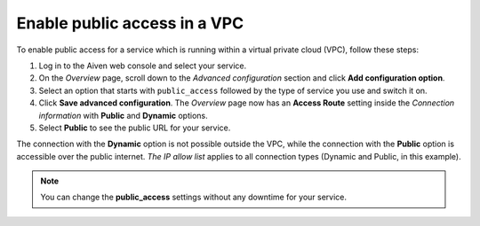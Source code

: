 Enable public access in a VPC
==============================

To enable public access for a service which is running within a virtual private cloud (VPC), follow these steps:

#. Log in to the Aiven web console and select your service.
#. On the *Overview* page, scroll down to the *Advanced configuration* section and click **Add configuration option**.
#. Select an option that starts with ``public_access`` followed by the type of service you use and switch it on.
#. Click **Save advanced configuration**. The *Overview* page now has an **Access Route** setting inside the *Connection information* with **Public** and **Dynamic** options.
#. Select **Public** to see the public URL for your service.

The connection with the **Dynamic** option is not possible outside the VPC, while the connection with the **Public** option is accessible over the public internet. *The IP allow list* applies to all connection types (Dynamic and Public, in this example).

.. note:: You can change the **public_access** settings without any downtime for your service.